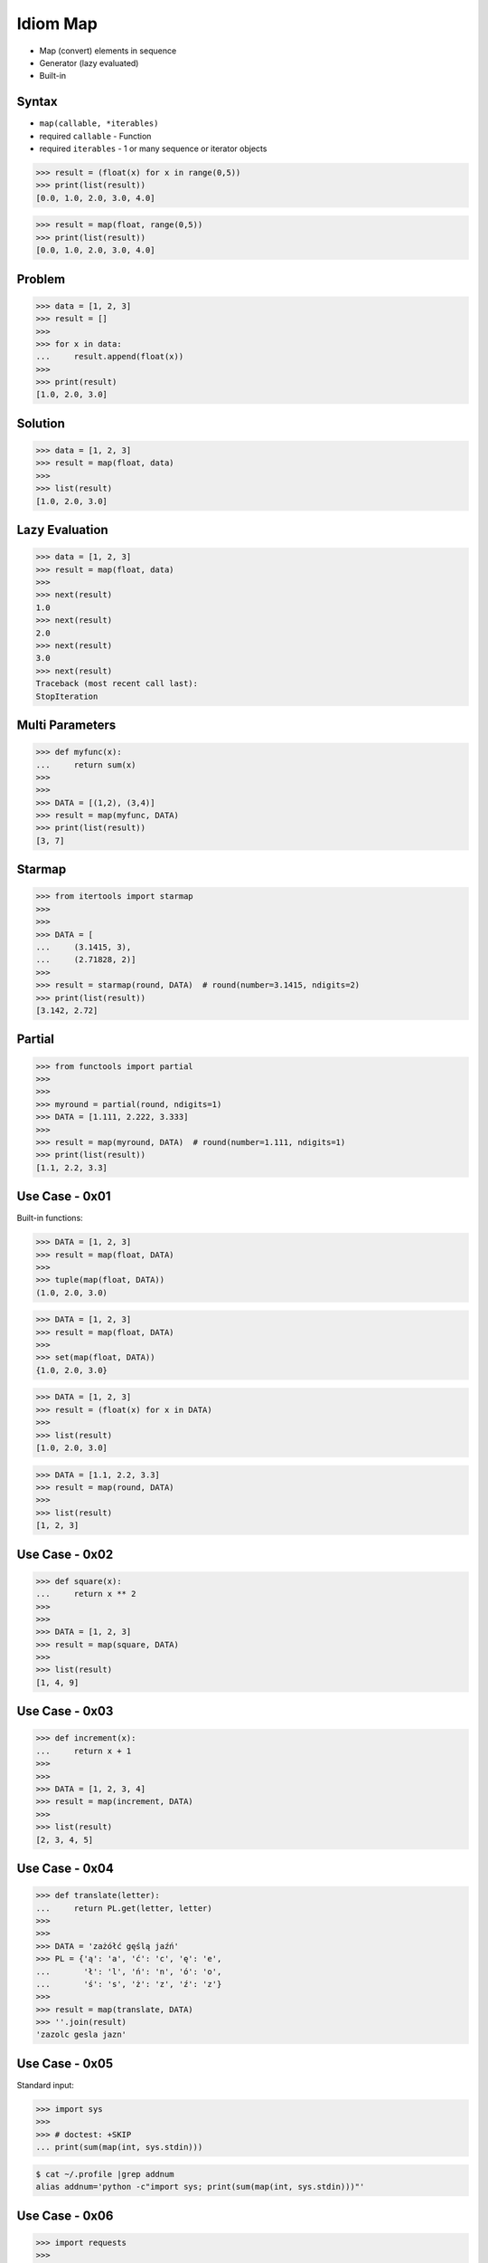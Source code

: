 Idiom Map
=========
* Map (convert) elements in sequence
* Generator (lazy evaluated)
* Built-in


Syntax
------
* ``map(callable, *iterables)``
* required ``callable`` - Function
* required ``iterables`` - 1 or many sequence or iterator objects

>>> result = (float(x) for x in range(0,5))
>>> print(list(result))
[0.0, 1.0, 2.0, 3.0, 4.0]

>>> result = map(float, range(0,5))
>>> print(list(result))
[0.0, 1.0, 2.0, 3.0, 4.0]


Problem
-------
>>> data = [1, 2, 3]
>>> result = []
>>>
>>> for x in data:
...     result.append(float(x))
>>>
>>> print(result)
[1.0, 2.0, 3.0]


Solution
--------
>>> data = [1, 2, 3]
>>> result = map(float, data)
>>>
>>> list(result)
[1.0, 2.0, 3.0]


Lazy Evaluation
---------------
>>> data = [1, 2, 3]
>>> result = map(float, data)
>>>
>>> next(result)
1.0
>>> next(result)
2.0
>>> next(result)
3.0
>>> next(result)
Traceback (most recent call last):
StopIteration


Multi Parameters
----------------
>>> def myfunc(x):
...     return sum(x)
>>>
>>>
>>> DATA = [(1,2), (3,4)]
>>> result = map(myfunc, DATA)
>>> print(list(result))
[3, 7]


Starmap
-------
>>> from itertools import starmap
>>>
>>>
>>> DATA = [
...     (3.1415, 3),
...     (2.71828, 2)]
>>>
>>> result = starmap(round, DATA)  # round(number=3.1415, ndigits=2)
>>> print(list(result))
[3.142, 2.72]


Partial
-------
>>> from functools import partial
>>>
>>>
>>> myround = partial(round, ndigits=1)
>>> DATA = [1.111, 2.222, 3.333]
>>>
>>> result = map(myround, DATA)  # round(number=1.111, ndigits=1)
>>> print(list(result))
[1.1, 2.2, 3.3]


Use Case - 0x01
---------------
Built-in functions:

>>> DATA = [1, 2, 3]
>>> result = map(float, DATA)
>>>
>>> tuple(map(float, DATA))
(1.0, 2.0, 3.0)

>>> DATA = [1, 2, 3]
>>> result = map(float, DATA)
>>>
>>> set(map(float, DATA))
{1.0, 2.0, 3.0}

>>> DATA = [1, 2, 3]
>>> result = (float(x) for x in DATA)
>>>
>>> list(result)
[1.0, 2.0, 3.0]

>>> DATA = [1.1, 2.2, 3.3]
>>> result = map(round, DATA)
>>>
>>> list(result)
[1, 2, 3]


Use Case - 0x02
---------------
>>> def square(x):
...     return x ** 2
>>>
>>>
>>> DATA = [1, 2, 3]
>>> result = map(square, DATA)
>>>
>>> list(result)
[1, 4, 9]


Use Case - 0x03
---------------
>>> def increment(x):
...     return x + 1
>>>
>>>
>>> DATA = [1, 2, 3, 4]
>>> result = map(increment, DATA)
>>>
>>> list(result)
[2, 3, 4, 5]


Use Case - 0x04
---------------
>>> def translate(letter):
...     return PL.get(letter, letter)
>>>
>>>
>>> DATA = 'zażółć gęślą jaźń'
>>> PL = {'ą': 'a', 'ć': 'c', 'ę': 'e',
...       'ł': 'l', 'ń': 'n', 'ó': 'o',
...       'ś': 's', 'ż': 'z', 'ź': 'z'}
>>>
>>> result = map(translate, DATA)
>>> ''.join(result)
'zazolc gesla jazn'


Use Case - 0x05
---------------
Standard input:

>>> import sys
>>>
>>> # doctest: +SKIP
... print(sum(map(int, sys.stdin)))

.. code-block:: console

    $ cat ~/.profile |grep addnum
    alias addnum='python -c"import sys; print(sum(map(int, sys.stdin)))"'


Use Case - 0x06
---------------
>>> import requests
>>>
>>> url = 'https://python.astrotech.io/_static/iris-dirty.csv'
>>>
>>> data = requests.get(url).text
>>> header, *rows = data.splitlines()
>>> nrows, nfeatures, *class_labels = header.strip().split(',')
>>> label_encoder = dict(enumerate(class_labels))

>>> result = []
>>> for row in rows:
...     *features, species = row.strip().split(',')
...     features = map(float, features)
...     species = label_encoder[int(species)]
...     row = tuple(features) + (species,)
...     result.append(row)

>>> def decode(row):
...     *features, species = row.strip().split(',')
...     features = map(float, features)
...     species = label_encoder[int(species)]
...     return tuple(features) + (species,)
>>>
>>> result = map(decode, rows)

>>> def decode(row):
...     *features, species = row.strip().split(',')
...     features = map(float, features)
...     species = label_encoder[int(species)]
...     return tuple(features) + (species,)
>>>
>>> with open('/tmp/myfile.csv') as file:  # doctest: +SKIP
...     header = file.readline()
...     for line in map(decode, file):
...         print(line)


Use Case - 0x07
---------------
>>> # doctest: +SKIP
... import pandas as pd
...
...
... DATA = 'https://python.astrotech.io/_static/phones-pl.csv'
...
... result = (
...     pd
...     .read_csv(DATA, parse_dates=['datetime'])
...     .set_index('datetime', drop=True)
...     .drop(columns=['id'])
...     .loc['2000-01-01':'2000-03-01']
...     .query('item == "sms"')
...     .groupby(['period','item'])
...     .agg(
...         duration_count = ('duration', 'count'),
...         duration_sum = ('duration', 'sum'),
...         duration_median = ('duration', 'median'),
...         duration_mean = ('duration', 'mean'),
...         duration_std = ('duration', 'std'),
...         duration_var = ('duration', 'var'),
...         value = ('duration', lambda column: column.mean().astype(int))
...     )
... )


Use Case - 0x08
---------------
>>> from functools import reduce
>>> from operator import add
>>>
>>>
>>> def even(x):
...     return x % 2 == 0
>>>
>>> def positive(x):
...     return x > 0
>>>
>>> def non_negative(x):
...     return x >= 0
>>>
>>> def square(x):
...     return x ** 2
>>>
>>> def add1(x):
...     return x + 1
>>>
>>> def minus1(x):
...     return x + 1

>>> data = range(0, 1024)
>>> data = filter(even, data)
>>> data = filter(positive, data)
>>> data = filter(non_negative, data)
>>> data = map(square, data)
>>> data = map(add1, data)
>>> data = map(minus1, data)
>>> result = reduce(add, data)
>>>
>>> result
178434046

>>> filters = [
...     even,
...     positive,
...     non_negative,
... ]
>>>
>>> maps = [
...     square,
...     add1,
...     minus1,
... ]
>>>
>>> def apply(data, fn):
...     return map(fn, data)
>>>
>>>
>>> data = range(0, 1024)
>>> data = reduce(apply, filters, data)
>>> data = reduce(apply, maps, data)
>>> result = reduce(add, data)
>>>
>>> result
3072


Assignments
-----------
.. todo:: Assignments
